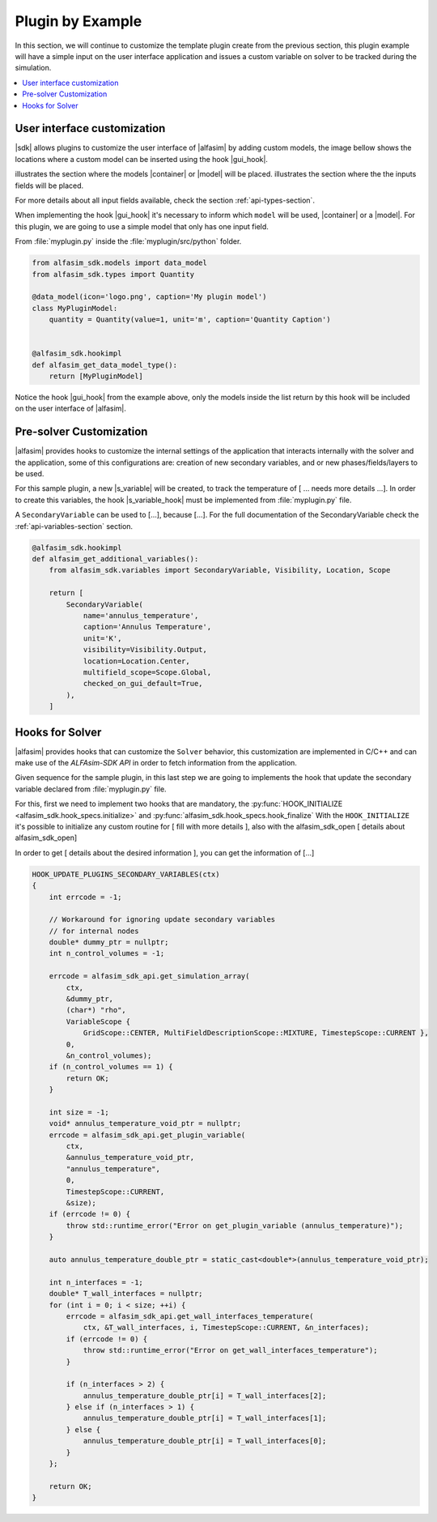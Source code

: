 
.. _plugin-by-example-section:

Plugin by Example
=================

.. Defining the substitution variables used across this file
.. |alfasim| replace:: :program:`ALFAsim`
.. |sdk| replace:: :program:`ALFAsim-SDK`

.. |gui_hook| replace:: :py:func:`alfasim_get_data_model_type`
.. |container| replace:: :py:func:`alfasim_sdk.models.container_model`
.. |model| replace:: :py:func:`alfasim_sdk.models.data_model`
.. |s_variable| replace:: :py:func:`alfasim_sdk.variables.SecondaryVariable`
.. |s_variable_hook| replace:: :py:func:`alfasim_get_additional_variables`

.. |marker_1| image:: _static/marker_1.png
    :scale: 80%

.. |marker_2| image:: _static/marker_2.png
    :scale: 80%


In this section, we will continue to customize the template plugin create from the previous section,
this plugin example will have a simple input on the user interface application and issues a custom variable on
solver to be tracked during the simulation.

.. contents::
    :depth: 3
    :local:


User interface customization
----------------------------

|sdk| allows plugins to customize the user interface of |alfasim| by adding custom models, the image bellow shows
the locations where a custom model can be inserted using the hook |gui_hook|.

.. image:: _static/alfasim_get_data_model_type_main.png
    :target: _static/alfasim_get_data_model_type_main.png


|marker_1| illustrates the section where the models |container| or |model| will be placed.
|marker_2| illustrates the section where the the inputs fields will be placed.

For more details about all input fields available, check the section :ref:`api-types-section`.

When implementing the hook |gui_hook| it's necessary to inform which ``model`` will be used, |container| or a |model|.
For this plugin, we are going to use a simple model that only has one input field.

From :file:`myplugin.py` inside the :file:`myplugin/src/python` folder.

.. code-block:: python

    from alfasim_sdk.models import data_model
    from alfasim_sdk.types import Quantity

    @data_model(icon='logo.png', caption='My plugin model')
    class MyPluginModel:
        quantity = Quantity(value=1, unit='m', caption='Quantity Caption')


    @alfasim_sdk.hookimpl
    def alfasim_get_data_model_type():
        return [MyPluginModel]


Notice the hook |gui_hook| from the example above, only the models inside the list return by this hook will be included
on the user interface of |alfasim|.


Pre-solver Customization
------------------------

|alfasim| provides hooks to customize the internal settings of the application that interacts internally with the solver and the application,
some of this configurations are: creation of new secondary variables, and  or new phases/fields/layers to be used.

For this sample plugin, a new |s_variable| will be created, to track the temperature of [ ... needs more details ...].
In order to create this variables, the hook |s_variable_hook| must be implemented from :file:`myplugin.py` file.

A ``SecondaryVariable`` can be used to [...], because [...].
For the full documentation of the SecondaryVariable check the :ref:`api-variables-section` section.

.. code-block:: python

    @alfasim_sdk.hookimpl
    def alfasim_get_additional_variables():
        from alfasim_sdk.variables import SecondaryVariable, Visibility, Location, Scope

        return [
            SecondaryVariable(
                name='annulus_temperature',
                caption='Annulus Temperature',
                unit='K',
                visibility=Visibility.Output,
                location=Location.Center,
                multifield_scope=Scope.Global,
                checked_on_gui_default=True,
            ),
        ]


Hooks for Solver
----------------

|alfasim| provides hooks that can customize the ``Solver`` behavior, this customization are implemented in C/C++ and can
make use of the `ALFAsim-SDK API` in order to fetch information from the application.

Given sequence for the sample plugin, in this last step we are going to implements the hook that update the secondary variable
declared from :file:`myplugin.py` file.

For this, first we need to implement two hooks that are mandatory, the :py:func:`HOOK_INITIALIZE <alfasim_sdk.hook_specs.initialize>` and :py:func:`alfasim_sdk.hook_specs.hook_finalize`
With the ``HOOK_INITIALIZE`` it's possible to initialize any custom routine for [ fill with more details ], also
with the alfasim_sdk_open [ details about alfasim_sdk_open]

.. code-block:: cpp
    ALFAsimSDK_API alfasim_sdk_api;

     HOOK_INITIALIZE(ctx)
    {
        alfasim_sdk_open(&alfasim_sdk_api);
        return OK;
    }

    HOOK_FINALIZE(ctx)
    {
        alfasim_sdk_close(&alfasim_sdk_api);
        return OK;
    }

In order to get [ details about the desired information ], you can get the information of [...]

.. code-block:: cpp

    HOOK_UPDATE_PLUGINS_SECONDARY_VARIABLES(ctx)
    {
        int errcode = -1;

        // Workaround for ignoring update secondary variables
        // for internal nodes
        double* dummy_ptr = nullptr;
        int n_control_volumes = -1;

        errcode = alfasim_sdk_api.get_simulation_array(
            ctx,
            &dummy_ptr,
            (char*) "rho",
            VariableScope {
                GridScope::CENTER, MultiFieldDescriptionScope::MIXTURE, TimestepScope::CURRENT },
            0,
            &n_control_volumes);
        if (n_control_volumes == 1) {
            return OK;
        }

        int size = -1;
        void* annulus_temperature_void_ptr = nullptr;
        errcode = alfasim_sdk_api.get_plugin_variable(
            ctx,
            &annulus_temperature_void_ptr,
            "annulus_temperature",
            0,
            TimestepScope::CURRENT,
            &size);
        if (errcode != 0) {
            throw std::runtime_error("Error on get_plugin_variable (annulus_temperature)");
        }

        auto annulus_temperature_double_ptr = static_cast<double*>(annulus_temperature_void_ptr);

        int n_interfaces = -1;
        double* T_wall_interfaces = nullptr;
        for (int i = 0; i < size; ++i) {
            errcode = alfasim_sdk_api.get_wall_interfaces_temperature(
                ctx, &T_wall_interfaces, i, TimestepScope::CURRENT, &n_interfaces);
            if (errcode != 0) {
                throw std::runtime_error("Error on get_wall_interfaces_temperature");
            }

            if (n_interfaces > 2) {
                annulus_temperature_double_ptr[i] = T_wall_interfaces[2];
            } else if (n_interfaces > 1) {
                annulus_temperature_double_ptr[i] = T_wall_interfaces[1];
            } else {
                annulus_temperature_double_ptr[i] = T_wall_interfaces[0];
            }
        };

        return OK;
    }
